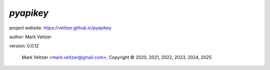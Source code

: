 ==========
*pyapikey*
==========

.. image:: https://img.shields.io/pypi/v/pyapikey

.. image:: https://img.shields.io/github/license/veltzer/pyapikey

.. image:: https://img.shields.io/badge/code%20style-black-000000.svg

project website: https://veltzer.github.io/pyapikey

author: Mark Veltzer

version: 0.0.12

	Mark Veltzer <mark.veltzer@gmail.com>, Copyright © 2020, 2021, 2022, 2023, 2024, 2025
